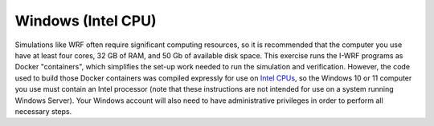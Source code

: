 .. _compute-platform-windows:

Windows (Intel CPU)
-------------------

Simulations like WRF often require significant computing resources,
so it is recommended that the computer you use have at least four cores, 32 GB of RAM, and 50 Gb of available disk space.
This exercise runs the I-WRF programs as Docker "containers",
which simplifies the set-up work needed to run the simulation and verification.
However, the code used to build those Docker containers was compiled expressly for use on
`Intel CPUs <https://www.intel.com/content/www/us/en/products/details/processors.html>`_,
so the Windows 10 or 11 computer you use must contain an Intel processor
(note that these instructions are not intended for use on a system running Windows Server).
Your Windows account will also need to have administrative privileges in order to perform all necessary steps.

.. dropdown:: Instructions

  During the I-WRF exercises, you will create the run folders, install the software and download the data
  that are needed to run the simulation and verification.
  You will only need to perform these steps once.
  The I-WRF exercises will instruct you to issue numerous DOS commands in a Windows "Command Prompt" shell.
  To open such a shell:

    * Click the Start icon and then type :code:`cmd` to display matching commands.
    * Right click on the "Command Prompt" option that is shown and select "Run as administrator".
    * A black shell window should open.
